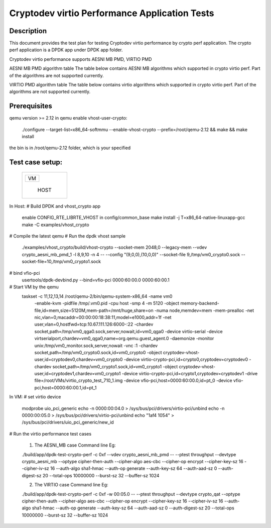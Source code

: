 .. Copyright (c) <2018-2019> Intel Corporation
   All rights reserved.

   Redistribution and use in source and binary forms, with or without
   modification, are permitted provided that the following conditions
   are met:

   - Redistributions of source code must retain the above copyright
     notice, this list of conditions and the following disclaimer.

   - Redistributions in binary form must reproduce the above copyright
     notice, this list of conditions and the following disclaimer in
     the documentation and/or other materials provided with the
     distribution.

   - Neither the name of Intel Corporation nor the names of its
     contributors may be used to endorse or promote products derived
     from this software without specific prior written permission.

   THIS SOFTWARE IS PROVIDED BY THE COPYRIGHT HOLDERS AND CONTRIBUTORS
   "AS IS" AND ANY EXPRESS OR IMPLIED WARRANTIES, INCLUDING, BUT NOT
   LIMITED TO, THE IMPLIED WARRANTIES OF MERCHANTABILITY AND FITNESS
   FOR A PARTICULAR PURPOSE ARE DISCLAIMED. IN NO EVENT SHALL THE
   COPYRIGHT OWNER OR CONTRIBUTORS BE LIABLE FOR ANY DIRECT, INDIRECT,
   INCIDENTAL, SPECIAL, EXEMPLARY, OR CONSEQUENTIAL DAMAGES
   (INCLUDING, BUT NOT LIMITED TO, PROCUREMENT OF SUBSTITUTE GOODS OR
   SERVICES; LOSS OF USE, DATA, OR PROFITS; OR BUSINESS INTERRUPTION)
   HOWEVER CAUSED AND ON ANY THEORY OF LIABILITY, WHETHER IN CONTRACT,
   STRICT LIABILITY, OR TORT (INCLUDING NEGLIGENCE OR OTHERWISE)
   ARISING IN ANY WAY OUT OF THE USE OF THIS SOFTWARE, EVEN IF ADVISED
   OF THE POSSIBILITY OF SUCH DAMAGE.

=======================================
Cryptodev virtio Performance Application Tests
=======================================


Description
===========

This document provides the test plan for testing Cryptodev virtio performance by
crypto perf application. The crypto perf application is a DPDK app under
DPDK app folder.

Cryptodev virtio performance supports AESNI MB PMD, VIRTIO PMD

AESNI MB PMD algorithm table
The table below contains AESNI MB algorithms which supported in crypto virtio perf.
Part of the algorithms are not supported currently.

+-----------+-------------------+---------------------------------------------------------------------------+
| Algorithm |  Mode             | Detail                                                                    |
+-----------+-------------------+---------------------------------------------------------------------------+
| aes       | cbc               | Encrypt/Decrypt;Key size: 128, 192, 256 bits                              |
+-----------+-------------------+---------------------------------------------------------------------------+
| sha       |                   | sha1, sha2-224, sha2-384, sha2-256, sha2-512                              |
+-----------+-------------------+---------------------------------------------------------------------------+
| hmac      |                   | Support sha implementations sha1, sha2-224, sha2-256,             |
|           |                   |                                                                           |
|           |                   | sha2-384, sha2-512                                                        |
+-----------+-------------------+---------------------------------------------------------------------------+

VIRTIO PMD algorithm table
The table below contains virtio algorithms which supported in crypto virtio perf.
Part of the algorithms are not supported currently.

+-----------+-------------------+---------------------------------------------------------------------------+
| Algorithm |  Mode             | Detail                                                                    |
+-----------+-------------------+---------------------------------------------------------------------------+
| aes       | cbc               | Encrypt/Decrypt;Key size: 128, 192, 256 bits                              |
+-----------+-------------------+---------------------------------------------------------------------------+
| sha       |                   | sha1, sha2-224, sha2-384, sha2-256, sha2-512                              |
+-----------+-------------------+---------------------------------------------------------------------------+
| hmac      |                   | Support sha implementations sha1, sha2-224, sha2-256,             |
|           |                   |                                                                           |
|           |                   | sha2-384, sha2-512                                                        |
+-----------+-------------------+---------------------------------------------------------------------------+


Prerequisites
=============

qemu version >= 2.12
in qemu enable vhost-user-crypto:
    ./configure --target-list=x86_64-softmmu --enable-vhost-crypto --prefix=/root/qemu-2.12 && make && make install
the bin is in /root/qemu-2.12 folder, which is your specified

Test case setup:
================

    +--------------+
    |  +--------+  |
    |  |   VM   |  |
    |  +--------+  |
    |              |
    |     HOST     |
    +--------------+

In Host:
# Build DPDK and vhost_crypto app
      enable CONFIG_RTE_LIBRTE_VHOST in config/common_base
      make install -j T=x86_64-native-linuxapp-gcc
      make -C examples/vhost_crypto

# Compile the latest qemu
# Run the dpdk vhost sample
    ./examples/vhost_crypto/build/vhost-crypto --socket-mem 2048,0 --legacy-mem --vdev crypto_aesni_mb_pmd_1 -l 8,9,10 -n 4  -- --config "(9,0,0),(10,0,0)" --socket-file 9,/tmp/vm0_crypto0.sock --socket-file=10,/tmp/vm0_crypto1.sock

# bind vfio-pci
    usertools/dpdk-devbind.py --bind=vfio-pci 0000:60:00.0 0000:60:00.1

# Start VM by the qemu
    taskset -c 11,12,13,14 /root/qemu-2/bin/qemu-system-x86_64  -name vm0
        -enable-kvm -pidfile /tmp/.vm0.pid
        -cpu host -smp 4
        -m 5120 -object memory-backend-file,id=mem,size=5120M,mem-path=/mnt/huge,share=on -numa node,memdev=mem -mem-prealloc
        -net nic,vlan=0,macaddr=00:00:00:18:38:11,model=e1000,addr=1f -net user,vlan=0,hostfwd=tcp:10.67.111.126:6000-:22
        -chardev socket,path=/tmp/vm0_qga0.sock,server,nowait,id=vm0_qga0
        -device virtio-serial
        -device virtserialport,chardev=vm0_qga0,name=org.qemu.guest_agent.0
        -daemonize -monitor unix:/tmp/vm0_monitor.sock,server,nowait
        -vnc :1
        -chardev socket,path=/tmp/vm0_crypto0.sock,id=vm0_crypto0 -object cryptodev-vhost-user,id=cryptodev0,chardev=vm0_crypto0 -device virtio-crypto-pci,id=crypto0,cryptodev=cryptodev0
        -chardev socket,path=/tmp/vm0_crypto1.sock,id=vm0_crypto1 -object cryptodev-vhost-user,id=cryptodev1,chardev=vm0_crypto1 -device virtio-crypto-pci,id=crypto1,cryptodev=cryptodev1
        -drive file=/root/VMs/virtio_crypto_test_710_1.img
        -device vfio-pci,host=0000:60:00.0,id=pt_0
        -device vfio-pci,host=0000:60:00.1,id=pt_1

In VM:
# set virtio device
    modprobe uio_pci_generic
    echo -n 0000:00:04.0 > /sys/bus/pci/drivers/virtio-pci/unbind
    echo -n 0000:00:05.0 > /sys/bus/pci/drivers/virtio-pci/unbind
    echo "1af4 1054" > /sys/bus/pci/drivers/uio_pci_generic/new_id

# Run the virtio performance test cases

    1. The AESNI_MB case Command line Eg:

    ./build/app/dpdk-test-crypto-perf -c 0xf --vdev crypto_aesni_mb_pmd  -- --ptest throughput --devtype crypto_aesni_mb --optype cipher-then-auth  --cipher-algo aes-cbc --cipher-op encrypt --cipher-key-sz 16 --cipher-iv-sz 16 --auth-algo sha1-hmac --auth-op generate --auth-key-sz 64 --auth-aad-sz 0 --auth-digest-sz 20 --total-ops 10000000 --burst-sz 32 --buffer-sz 1024

    2. The VIRTIO case Command line Eg:

    ./build/app/dpdk-test-crypto-perf -c 0xf  -w 00:05.0 -- --ptest throughput --devtype crypto_qat --optype cipher-then-auth  --cipher-algo aes-cbc --cipher-op encrypt --cipher-key-sz 16 --cipher-iv-sz 16 --auth-algo sha1-hmac --auth-op generate --auth-key-sz 64 --auth-aad-sz 0 --auth-digest-sz 20 --total-ops 10000000 --burst-sz 32 --buffer-sz 1024
